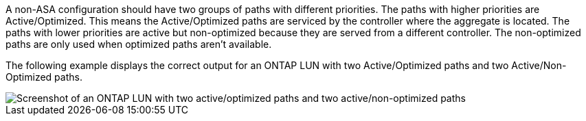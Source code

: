 A non-ASA configuration should have two groups of paths with different priorities. The paths with higher priorities are Active/Optimized. This means the Active/Optimized paths are serviced by the controller where the aggregate is located. The paths with lower priorities are active but non-optimized because they are served from a different controller. The non-optimized paths are only used when optimized paths aren't available.

The following example displays the correct output for an ONTAP LUN with two Active/Optimized paths and two Active/Non-Optimized paths.

image::nonasa.png[Screenshot of an ONTAP LUN with two active/optimized paths and two active/non-optimized paths]
